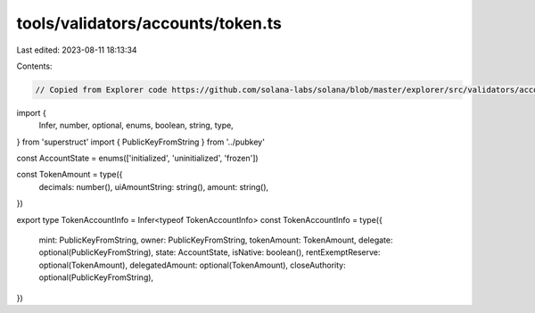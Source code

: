 tools/validators/accounts/token.ts
==================================

Last edited: 2023-08-11 18:13:34

Contents:

.. code-block:: ts

    // Copied from Explorer code https://github.com/solana-labs/solana/blob/master/explorer/src/validators/accounts/token.ts

import {
  Infer,
  number,
  optional,
  enums,
  boolean,
  string,
  type,
} from 'superstruct'
import { PublicKeyFromString } from '../pubkey'

const AccountState = enums(['initialized', 'uninitialized', 'frozen'])

const TokenAmount = type({
  decimals: number(),
  uiAmountString: string(),
  amount: string(),
})

export type TokenAccountInfo = Infer<typeof TokenAccountInfo>
const TokenAccountInfo = type({
  mint: PublicKeyFromString,
  owner: PublicKeyFromString,
  tokenAmount: TokenAmount,
  delegate: optional(PublicKeyFromString),
  state: AccountState,
  isNative: boolean(),
  rentExemptReserve: optional(TokenAmount),
  delegatedAmount: optional(TokenAmount),
  closeAuthority: optional(PublicKeyFromString),
})


